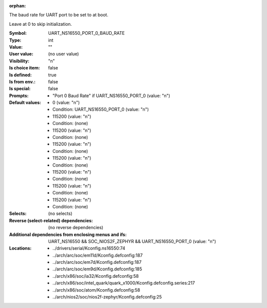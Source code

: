 :orphan:

.. title:: UART_NS16550_PORT_0_BAUD_RATE

.. option:: CONFIG_UART_NS16550_PORT_0_BAUD_RATE:
.. _CONFIG_UART_NS16550_PORT_0_BAUD_RATE:

The baud rate for UART port to be set to at boot.

Leave at 0 to skip initialization.



:Symbol:           UART_NS16550_PORT_0_BAUD_RATE
:Type:             int
:Value:            ""
:User value:       (no user value)
:Visibility:       "n"
:Is choice item:   false
:Is defined:       true
:Is from env.:     false
:Is special:       false
:Prompts:

 *  "Port 0 Baud Rate" if UART_NS16550_PORT_0 (value: "n")
:Default values:

 *  0 (value: "n")
 *   Condition: UART_NS16550_PORT_0 (value: "n")
 *  115200 (value: "n")
 *   Condition: (none)
 *  115200 (value: "n")
 *   Condition: (none)
 *  115200 (value: "n")
 *   Condition: (none)
 *  115200 (value: "n")
 *   Condition: (none)
 *  115200 (value: "n")
 *   Condition: (none)
 *  115200 (value: "n")
 *   Condition: (none)
 *  115200 (value: "n")
 *   Condition: (none)
:Selects:
 (no selects)
:Reverse (select-related) dependencies:
 (no reverse dependencies)
:Additional dependencies from enclosing menus and ifs:
 UART_NS16550 && SOC_NIOS2F_ZEPHYR && UART_NS16550_PORT_0 (value: "n")
:Locations:
 * ../drivers/serial/Kconfig.ns16550:74
 * ../arch/arc/soc/em11d/Kconfig.defconfig:187
 * ../arch/arc/soc/em7d/Kconfig.defconfig:187
 * ../arch/arc/soc/em9d/Kconfig.defconfig:185
 * ../arch/x86/soc/ia32/Kconfig.defconfig:58
 * ../arch/x86/soc/intel_quark/quark_x1000/Kconfig.defconfig.series:217
 * ../arch/x86/soc/atom/Kconfig.defconfig:58
 * ../arch/nios2/soc/nios2f-zephyr/Kconfig.defconfig:25